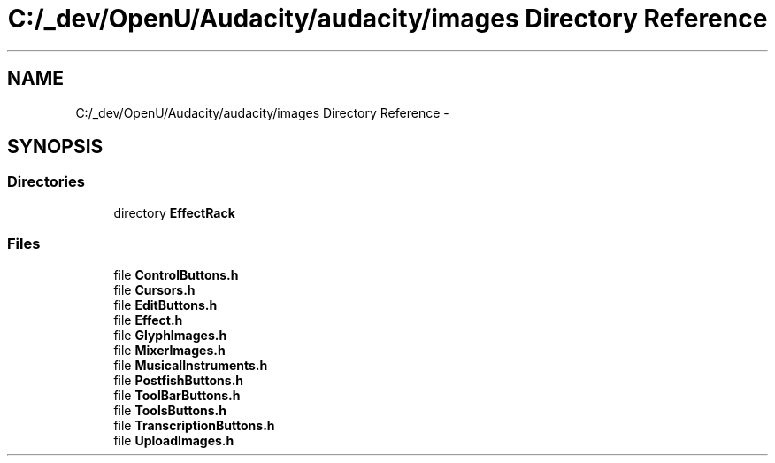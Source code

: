 .TH "C:/_dev/OpenU/Audacity/audacity/images Directory Reference" 3 "Thu Apr 28 2016" "Audacity" \" -*- nroff -*-
.ad l
.nh
.SH NAME
C:/_dev/OpenU/Audacity/audacity/images Directory Reference \- 
.SH SYNOPSIS
.br
.PP
.SS "Directories"

.in +1c
.ti -1c
.RI "directory \fBEffectRack\fP"
.br
.in -1c
.SS "Files"

.in +1c
.ti -1c
.RI "file \fBControlButtons\&.h\fP"
.br
.ti -1c
.RI "file \fBCursors\&.h\fP"
.br
.ti -1c
.RI "file \fBEditButtons\&.h\fP"
.br
.ti -1c
.RI "file \fBEffect\&.h\fP"
.br
.ti -1c
.RI "file \fBGlyphImages\&.h\fP"
.br
.ti -1c
.RI "file \fBMixerImages\&.h\fP"
.br
.ti -1c
.RI "file \fBMusicalInstruments\&.h\fP"
.br
.ti -1c
.RI "file \fBPostfishButtons\&.h\fP"
.br
.ti -1c
.RI "file \fBToolBarButtons\&.h\fP"
.br
.ti -1c
.RI "file \fBToolsButtons\&.h\fP"
.br
.ti -1c
.RI "file \fBTranscriptionButtons\&.h\fP"
.br
.ti -1c
.RI "file \fBUploadImages\&.h\fP"
.br
.in -1c
